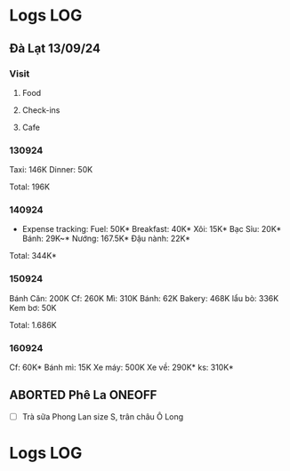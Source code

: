 * Logs :LOG:

** Đà Lạt 13/09/24

*** Visit

**** Food

**** Check-ins

**** Cafe

*** 130924

Taxi: 146K
Dinner: 50K

Total: 196K

*** 140924

- Expense tracking:
  Fuel: 50K*
  Breakfast: 40K*
  Xôi: 15K*
  Bạc Sỉu: 20K*
  Bánh: 29K~*
  Nướng: 167.5K*
  Đậu nành: 22K*

Total: 344K*

*** 150924

Bánh Căn: 200K
Cf: 260K
Mì: 310K
Bánh: 62K
Bakery: 468K
lẩu bò: 336K
Kem bơ: 50K

Total: 1.686K

*** 160924

Cf: 60K*
Bánh mì: 15K
Xe máy: 500K
Xe về: 290K*
ks: 310K*

** ABORTED Phê La :ONEOFF:
CLOSED: [2025-03-23 Sun 21:27] DEADLINE: <2025-03-23 Sun 21:30 -1h>
:PROPERTIES:
:ID:       c88e4695-3e14-4617-9912-369ce22e2d26
:END:

- [ ] Trà sữa Phong Lan size S, trân châu Ô Long

* Logs :LOG:

